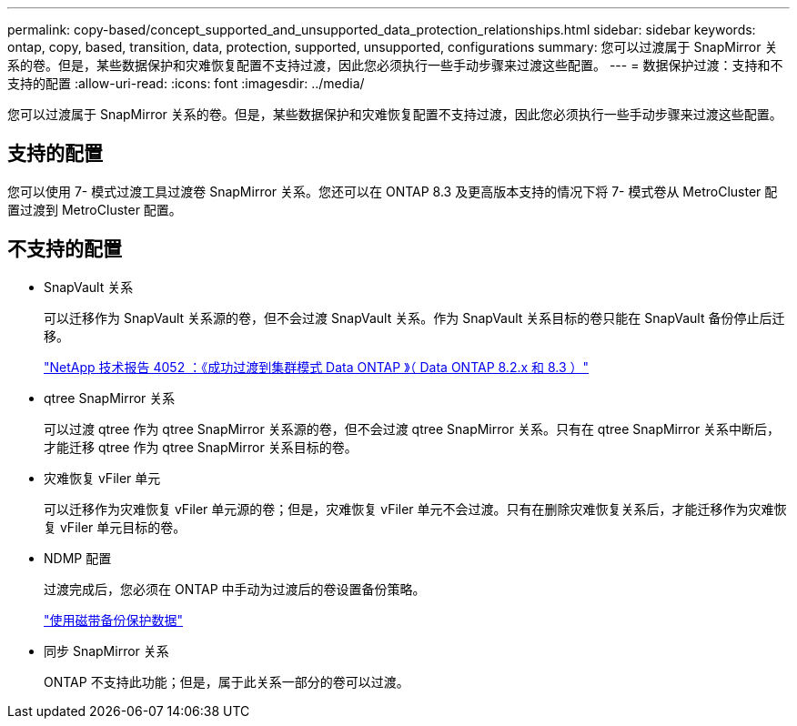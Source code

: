 ---
permalink: copy-based/concept_supported_and_unsupported_data_protection_relationships.html 
sidebar: sidebar 
keywords: ontap, copy, based, transition, data, protection, supported, unsupported, configurations 
summary: 您可以过渡属于 SnapMirror 关系的卷。但是，某些数据保护和灾难恢复配置不支持过渡，因此您必须执行一些手动步骤来过渡这些配置。 
---
= 数据保护过渡：支持和不支持的配置
:allow-uri-read: 
:icons: font
:imagesdir: ../media/


[role="lead"]
您可以过渡属于 SnapMirror 关系的卷。但是，某些数据保护和灾难恢复配置不支持过渡，因此您必须执行一些手动步骤来过渡这些配置。



== 支持的配置

您可以使用 7- 模式过渡工具过渡卷 SnapMirror 关系。您还可以在 ONTAP 8.3 及更高版本支持的情况下将 7- 模式卷从 MetroCluster 配置过渡到 MetroCluster 配置。



== 不支持的配置

* SnapVault 关系
+
可以迁移作为 SnapVault 关系源的卷，但不会过渡 SnapVault 关系。作为 SnapVault 关系目标的卷只能在 SnapVault 备份停止后迁移。

+
https://www.netapp.com/pdf.html?item=/media/19510-tr-4052.pdf["NetApp 技术报告 4052 ：《成功过渡到集群模式 Data ONTAP 》（ Data ONTAP 8.2.x 和 8.3 ）"^]

* qtree SnapMirror 关系
+
可以过渡 qtree 作为 qtree SnapMirror 关系源的卷，但不会过渡 qtree SnapMirror 关系。只有在 qtree SnapMirror 关系中断后，才能迁移 qtree 作为 qtree SnapMirror 关系目标的卷。

* 灾难恢复 vFiler 单元
+
可以迁移作为灾难恢复 vFiler 单元源的卷；但是，灾难恢复 vFiler 单元不会过渡。只有在删除灾难恢复关系后，才能迁移作为灾难恢复 vFiler 单元目标的卷。

* NDMP 配置
+
过渡完成后，您必须在 ONTAP 中手动为过渡后的卷设置备份策略。

+
https://docs.netapp.com/ontap-9/topic/com.netapp.doc.dot-cm-ptbrg/home.html["使用磁带备份保护数据"]

* 同步 SnapMirror 关系
+
ONTAP 不支持此功能；但是，属于此关系一部分的卷可以过渡。


